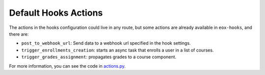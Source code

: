 Default Hooks Actions
======================

The actions in the hooks configuration could live in any route, but some actions are already available in ``eox-hooks``, and there are:

- ``post_to_webhook_url``: Send data to a webhook url specified in the hook settings.
- ``trigger_enrollments_creation``: starts an async task that enrolls a user in a list of courses.
- ``trigger_grades_assignment``: propagates grades to a course component.

For more information, you can see the code in `actions.py <https://github.com/eduNEXT/eox-hooks/blob/v5.1.0/eox_hooks/actions.py>`_.
